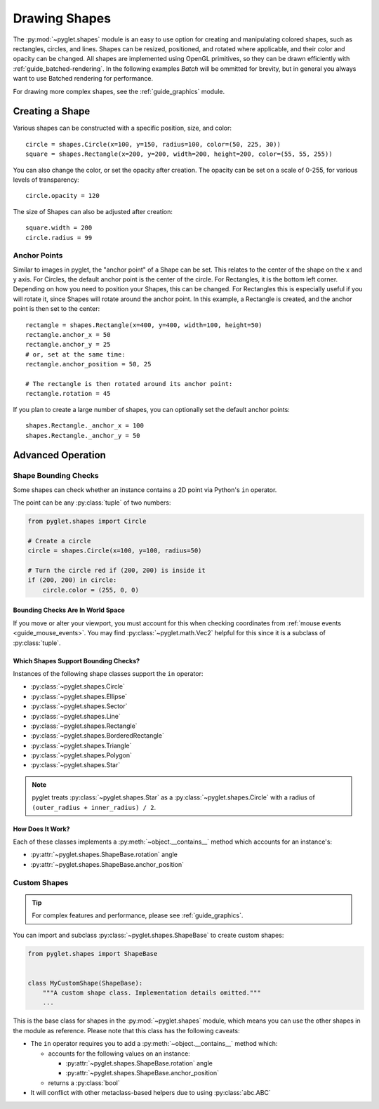 Drawing Shapes
==============

.. _guide_shapes:


The :py:mod:`~pyglet.shapes` module is an easy to use option for creating
and manipulating colored shapes, such as rectangles, circles, and
lines. Shapes can be resized, positioned, and rotated where applicable,
and their color and opacity can be changed. All shapes are implemented
using OpenGL primitives, so they can be drawn efficiently with :ref:`guide_batched-rendering`.
In the following examples `Batch` will be ommitted for brevity, but in
general you always want to use Batched rendering for performance.

For drawing more complex shapes, see the :ref:`guide_graphics` module.


Creating a Shape
----------------

Various shapes can be constructed with a specific position, size, and color::

    circle = shapes.Circle(x=100, y=150, radius=100, color=(50, 225, 30))
    square = shapes.Rectangle(x=200, y=200, width=200, height=200, color=(55, 55, 255))

You can also change the color, or set the opacity after creation. The opacity
can be set on a scale of 0-255, for various levels of transparency::

    circle.opacity = 120

The size of Shapes can also be adjusted after creation::

    square.width = 200
    circle.radius = 99


Anchor Points
^^^^^^^^^^^^^

Similar to images in pyglet, the "anchor point" of a Shape can be set.
This relates to the center of the shape on the x and y axis. For Circles,
the default anchor point is the center of the circle. For Rectangles,
it is the bottom left corner. Depending on how you need to position your
Shapes, this can be changed. For Rectangles this is especially useful if
you will rotate it, since Shapes will rotate around the anchor point. In
this example, a Rectangle is created, and the anchor point is then set to
the center::

    rectangle = shapes.Rectangle(x=400, y=400, width=100, height=50)
    rectangle.anchor_x = 50
    rectangle.anchor_y = 25
    # or, set at the same time:
    rectangle.anchor_position = 50, 25

    # The rectangle is then rotated around its anchor point:
    rectangle.rotation = 45

If you plan to create a large number of shapes, you can optionally set the
default anchor points::

    shapes.Rectangle._anchor_x = 100
    shapes.Rectangle._anchor_y = 50

Advanced Operation
------------------

.. _guide_shapes-bounding:

Shape Bounding Checks
^^^^^^^^^^^^^^^^^^^^^

Some shapes can check whether an instance contains a 2D point via Python's ``in`` operator.

The point can be any :py:class:`tuple` of two numbers:

.. code-block:: python

    from pyglet.shapes import Circle

    # Create a circle
    circle = shapes.Circle(x=100, y=100, radius=50)

    # Turn the circle red if (200, 200) is inside it
    if (200, 200) in circle:
        circle.color = (255, 0, 0)


Bounding Checks Are In World Space
""""""""""""""""""""""""""""""""""

If you move or alter your viewport, you must account for this when
checking coordinates from :ref:`mouse events <guide_mouse_events>`.
You may find :py:class:`~pyglet.math.Vec2` helpful for this since
it is a subclass of :py:class:`tuple`.

.. _guide_shapes-bounding-supported:

Which Shapes Support Bounding Checks?
"""""""""""""""""""""""""""""""""""""

Instances of the following shape classes support the ``in`` operator:

- :py:class:`~pyglet.shapes.Circle`
- :py:class:`~pyglet.shapes.Ellipse`
- :py:class:`~pyglet.shapes.Sector`
- :py:class:`~pyglet.shapes.Line`
- :py:class:`~pyglet.shapes.Rectangle`
- :py:class:`~pyglet.shapes.BorderedRectangle`
- :py:class:`~pyglet.shapes.Triangle`
- :py:class:`~pyglet.shapes.Polygon`
- :py:class:`~pyglet.shapes.Star`

.. note:: pyglet treats :py:class:`~pyglet.shapes.Star` as a :py:class:`~pyglet.shapes.Circle`
          with a radius of ``(outer_radius + inner_radius) / 2``.


.. _guide_shapes-bounding-details:

How Does It Work?
"""""""""""""""""

Each of these classes implements a :py:meth:`~object.__contains__` method which
accounts for an instance's:

* :py:attr:`~pyglet.shapes.ShapeBase.rotation` angle
* :py:attr:`~pyglet.shapes.ShapeBase.anchor_position`


.. _guide_shapes-custom:

Custom Shapes
^^^^^^^^^^^^^

.. tip:: For complex features and performance, please see :ref:`guide_graphics`.

You can import and subclass :py:class:`~pyglet.shapes.ShapeBase` to create
custom shapes:

.. code-block:: python

   from pyglet.shapes import ShapeBase


   class MyCustomShape(ShapeBase):
       """A custom shape class. Implementation details omitted."""
       ...


This is the base class for shapes in the :py:mod:`~pyglet.shapes` module,
which means you can use the other shapes in the module as reference. Please
note that this class has the following caveats:

* The ``in`` operator requires you to add a :py:meth:`~object.__contains__` method which:

  * accounts for the following values on an instance:

    * :py:attr:`~pyglet.shapes.ShapeBase.rotation` angle
    * :py:attr:`~pyglet.shapes.ShapeBase.anchor_position`

  * returns a :py:class:`bool`

* It will conflict with other metaclass-based helpers due to using :py:class:`abc.ABC`


